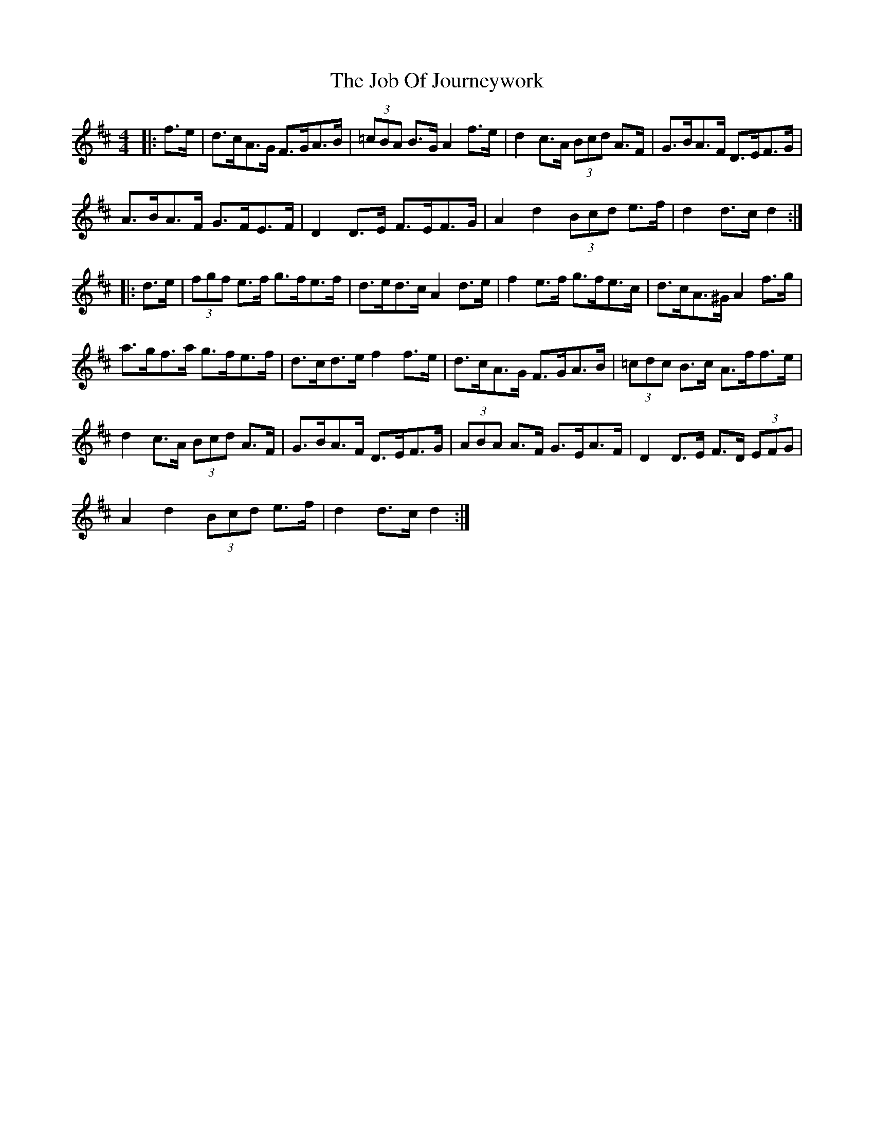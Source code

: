 X: 20169
T: Job Of Journeywork, The
R: hornpipe
M: 4/4
K: Dmajor
|:f>e|d>cA>G F>GA>B|(3=cBA B>G A2 f>e|d2 c>A (3 Bcd A>F|G>BA>F D>EF>G|
A>BA>F G>FE>F|D2 D>E F>EF>G|A2 d2 (3Bcd e>f|d2 d>c d2:|
|:d>e|(3fgf e>f g>fe>f|d>ed>c A2 d>e|f2 e>f g>fe>c|d>cA>^G A2 f>g|
a>gf>a g>fe>f|d>cd>e f2 f>e|d>cA>G F>GA>B|(3=cdc B>c A>ff>e|
d2 c>A (3Bcd A>F|G>BA>F D>EF>G|(3ABA A>F G>EA>F|D2 D>E F>D (3EFG|
A2 d2 (3Bcd e>f|d2 d>c d2:|

